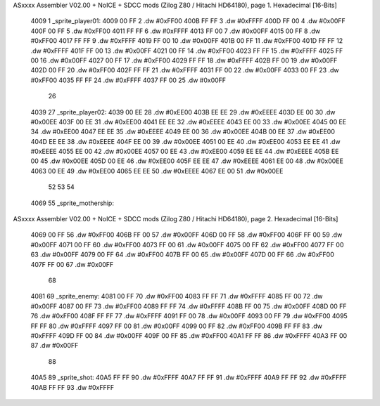 ASxxxx Assembler V02.00 + NoICE + SDCC mods  (Zilog Z80 / Hitachi HD64180), page 1.
Hexadecimal [16-Bits]



   4009                       1 _sprite_player01:
   4009 00 FF                 2    .dw #0xFF00
   400B FF FF                 3    .dw #0xFFFF
   400D FF 00                 4    .dw #0x00FF
   400F 00 FF                 5    .dw #0xFF00
   4011 FF FF                 6    .dw #0xFFFF
   4013 FF 00                 7    .dw #0x00FF
   4015 00 FF                 8    .dw #0xFF00
   4017 FF FF                 9    .dw #0xFFFF
   4019 FF 00                10    .dw #0x00FF
   401B 00 FF                11    .dw #0xFF00
   401D FF FF                12    .dw #0xFFFF
   401F FF 00                13    .dw #0x00FF
   4021 00 FF                14    .dw #0xFF00
   4023 FF FF                15    .dw #0xFFFF
   4025 FF 00                16    .dw #0x00FF
   4027 00 FF                17    .dw #0xFF00
   4029 FF FF                18    .dw #0xFFFF
   402B FF 00                19    .dw #0x00FF
   402D 00 FF                20    .dw #0xFF00
   402F FF FF                21    .dw #0xFFFF
   4031 FF 00                22    .dw #0x00FF
   4033 00 FF                23    .dw #0xFF00
   4035 FF FF                24    .dw #0xFFFF
   4037 FF 00                25    .dw #0x00FF
                             26 
   4039                      27 _sprite_player02:
   4039 00 EE                28    .dw #0xEE00
   403B EE EE                29    .dw #0xEEEE
   403D EE 00                30    .dw #0x00EE
   403F 00 EE                31    .dw #0xEE00
   4041 EE EE                32    .dw #0xEEEE
   4043 EE 00                33    .dw #0x00EE
   4045 00 EE                34    .dw #0xEE00
   4047 EE EE                35    .dw #0xEEEE
   4049 EE 00                36    .dw #0x00EE
   404B 00 EE                37    .dw #0xEE00
   404D EE EE                38    .dw #0xEEEE
   404F EE 00                39    .dw #0x00EE
   4051 00 EE                40    .dw #0xEE00
   4053 EE EE                41    .dw #0xEEEE
   4055 EE 00                42    .dw #0x00EE
   4057 00 EE                43    .dw #0xEE00
   4059 EE EE                44    .dw #0xEEEE
   405B EE 00                45    .dw #0x00EE
   405D 00 EE                46    .dw #0xEE00
   405F EE EE                47    .dw #0xEEEE
   4061 EE 00                48    .dw #0x00EE
   4063 00 EE                49    .dw #0xEE00
   4065 EE EE                50    .dw #0xEEEE
   4067 EE 00                51    .dw #0x00EE
                             52 
                             53 
                             54 
   4069                      55 _sprite_mothership:
ASxxxx Assembler V02.00 + NoICE + SDCC mods  (Zilog Z80 / Hitachi HD64180), page 2.
Hexadecimal [16-Bits]



   4069 00 FF                56    .dw #0xFF00
   406B FF 00                57    .dw #0x00FF
   406D 00 FF                58    .dw #0xFF00
   406F FF 00                59    .dw #0x00FF
   4071 00 FF                60    .dw #0xFF00
   4073 FF 00                61    .dw #0x00FF
   4075 00 FF                62    .dw #0xFF00
   4077 FF 00                63    .dw #0x00FF
   4079 00 FF                64    .dw #0xFF00
   407B FF 00                65    .dw #0x00FF
   407D 00 FF                66    .dw #0xFF00
   407F FF 00                67    .dw #0x00FF
                             68 
   4081                      69 _sprite_enemy:
   4081 00 FF                70    .dw #0xFF00
   4083 FF FF                71    .dw #0xFFFF
   4085 FF 00                72    .dw #0x00FF
   4087 00 FF                73    .dw #0xFF00
   4089 FF FF                74    .dw #0xFFFF
   408B FF 00                75    .dw #0x00FF
   408D 00 FF                76    .dw #0xFF00
   408F FF FF                77    .dw #0xFFFF
   4091 FF 00                78    .dw #0x00FF
   4093 00 FF                79    .dw #0xFF00
   4095 FF FF                80    .dw #0xFFFF
   4097 FF 00                81    .dw #0x00FF
   4099 00 FF                82    .dw #0xFF00
   409B FF FF                83    .dw #0xFFFF
   409D FF 00                84    .dw #0x00FF
   409F 00 FF                85    .dw #0xFF00
   40A1 FF FF                86    .dw #0xFFFF
   40A3 FF 00                87    .dw #0x00FF
                             88 
   40A5                      89 _sprite_shot:
   40A5 FF FF                90    .dw #0xFFFF
   40A7 FF FF                91    .dw #0xFFFF
   40A9 FF FF                92    .dw #0xFFFF
   40AB FF FF                93    .dw #0xFFFF
